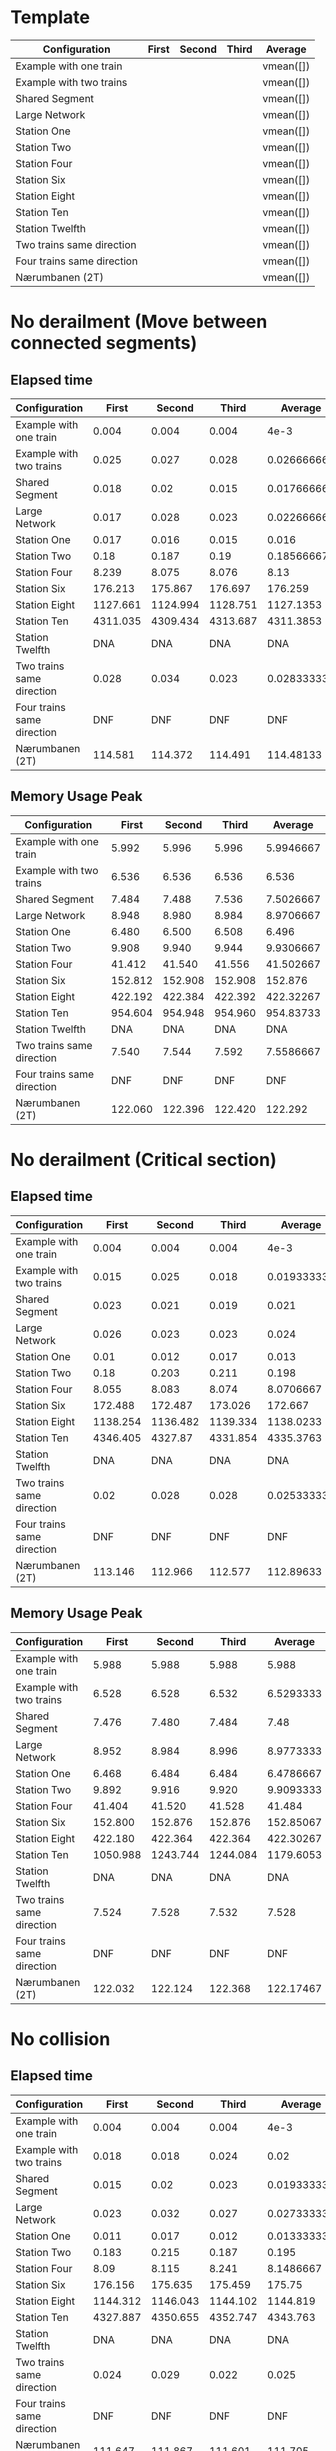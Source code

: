 * Template
|----------------------------+-------+--------+-------+-----------|
| Configuration              | First | Second | Third | Average   |
|----------------------------+-------+--------+-------+-----------|
| Example with one train     |       |        |       | vmean([]) |
| Example with two trains    |       |        |       | vmean([]) |
| Shared Segment             |       |        |       | vmean([]) |
| Large Network              |       |        |       | vmean([]) |
| Station One                |       |        |       | vmean([]) |
| Station Two                |       |        |       | vmean([]) |
| Station Four               |       |        |       | vmean([]) |
| Station Six                |       |        |       | vmean([]) |
| Station Eight              |       |        |       | vmean([]) |
| Station Ten                |       |        |       | vmean([]) |
| Station Twelfth            |       |        |       | vmean([]) |
| Two trains same direction  |       |        |       | vmean([]) |
| Four trains same direction |       |        |       | vmean([]) |
| Nærumbanen (2T)            |       |        |       | vmean([]) |
|----------------------------+-------+--------+-------+-----------|
#+TBLFM: $5=vmean($2..$4)

* No derailment (Move between connected segments)
** Elapsed time
#+PLOT: title:"Elapsed time (No derailment: Move between connected segments)" deps:(5) set:"xrange[0:]"
|----------------------------+----------+----------+----------+-------------|
| Configuration              |    First |   Second |    Third |     Average |
|----------------------------+----------+----------+----------+-------------|
| Example with one train     |    0.004 |    0.004 |    0.004 |        4e-3 |
| Example with two trains    |    0.025 |    0.027 |    0.028 | 0.026666667 |
| Shared Segment             |    0.018 |     0.02 |    0.015 | 0.017666667 |
| Large Network              |    0.017 |    0.028 |    0.023 | 0.022666667 |
| Station One                |    0.017 |    0.016 |    0.015 |       0.016 |
| Station Two                |     0.18 |    0.187 |     0.19 |  0.18566667 |
| Station Four               |    8.239 |    8.075 |    8.076 |        8.13 |
| Station Six                |  176.213 |  175.867 |  176.697 |     176.259 |
| Station Eight              | 1127.661 | 1124.994 | 1128.751 |   1127.1353 |
| Station Ten                | 4311.035 | 4309.434 | 4313.687 |   4311.3853 |
| Station Twelfth            |      DNA |      DNA |      DNA |         DNA |
| Two trains same direction  |    0.028 |    0.034 |    0.023 | 0.028333333 |
| Four trains same direction |      DNF |      DNF |      DNF |         DNF |
| Nærumbanen (2T)            |  114.581 |  114.372 |  114.491 |   114.48133 |
|----------------------------+----------+----------+----------+-------------|
#+TBLFM: $5=vmean($2..$4)

** Memory Usage Peak
#+PLOT: title:"Memory Usage Peak (No derailment: Move between connected segments)" deps:(5) set:"xrange[0:]"
|----------------------------+---------+---------+---------+-----------|
| Configuration              |   First |  Second |   Third |   Average |
|----------------------------+---------+---------+---------+-----------|
| Example with one train     |   5.992 |   5.996 |   5.996 | 5.9946667 |
| Example with two trains    |   6.536 |   6.536 |   6.536 |     6.536 |
| Shared Segment             |   7.484 |   7.488 |   7.536 | 7.5026667 |
| Large Network              |   8.948 |   8.980 |   8.984 | 8.9706667 |
| Station One                |   6.480 |   6.500 |   6.508 |     6.496 |
| Station Two                |   9.908 |   9.940 |   9.944 | 9.9306667 |
| Station Four               |  41.412 |  41.540 |  41.556 | 41.502667 |
| Station Six                | 152.812 | 152.908 | 152.908 |   152.876 |
| Station Eight              | 422.192 | 422.384 | 422.392 | 422.32267 |
| Station Ten                | 954.604 | 954.948 | 954.960 | 954.83733 |
| Station Twelfth            |     DNA |     DNA |     DNA |       DNA |
| Two trains same direction  |   7.540 |   7.544 |   7.592 | 7.5586667 |
| Four trains same direction |     DNF |     DNF |     DNF |       DNF |
| Nærumbanen (2T)            | 122.060 | 122.396 | 122.420 |   122.292 |
|----------------------------+---------+---------+---------+-----------|
#+TBLFM: $5=vmean($2..$4)

* No derailment (Critical section)
** Elapsed time
#+PLOT: title:"Elapsed time (No derailment: No trains in the critical section)" deps:(5) set:"xrange[0:]"
|----------------------------+----------+----------+----------+-------------|
| Configuration              |    First |   Second |    Third |     Average |
|----------------------------+----------+----------+----------+-------------|
| Example with one train     |    0.004 |    0.004 |    0.004 |        4e-3 |
| Example with two trains    |    0.015 |    0.025 |    0.018 | 0.019333333 |
| Shared Segment             |    0.023 |    0.021 |    0.019 |       0.021 |
| Large Network              |    0.026 |    0.023 |    0.023 |       0.024 |
| Station One                |     0.01 |    0.012 |    0.017 |       0.013 |
| Station Two                |     0.18 |    0.203 |    0.211 |       0.198 |
| Station Four               |    8.055 |    8.083 |    8.074 |   8.0706667 |
| Station Six                |  172.488 |  172.487 |  173.026 |     172.667 |
| Station Eight              | 1138.254 | 1136.482 | 1139.334 |   1138.0233 |
| Station Ten                | 4346.405 |  4327.87 | 4331.854 |   4335.3763 |
| Station Twelfth            |      DNA |      DNA |      DNA |         DNA |
| Two trains same direction  |     0.02 |    0.028 |    0.028 | 0.025333333 |
| Four trains same direction |      DNF |      DNF |      DNF |         DNF |
| Nærumbanen (2T)            |  113.146 |  112.966 |  112.577 |   112.89633 |
|----------------------------+----------+----------+----------+-------------|
#+TBLFM: $5=vmean($2..$4)

** Memory Usage Peak
#+PLOT: title:"Memory Usage Peak (No derailment: No trains in the critical section)" deps:(5) set:"xrange[0:]"
|----------------------------+----------+----------+----------+-----------|
| Configuration              |    First |   Second |    Third |   Average |
|----------------------------+----------+----------+----------+-----------|
| Example with one train     |    5.988 |    5.988 |    5.988 |     5.988 |
| Example with two trains    |    6.528 |    6.528 |    6.532 | 6.5293333 |
| Shared Segment             |    7.476 |    7.480 |    7.484 |      7.48 |
| Large Network              |    8.952 |    8.984 |    8.996 | 8.9773333 |
| Station One                |    6.468 |    6.484 |    6.484 | 6.4786667 |
| Station Two                |    9.892 |    9.916 |    9.920 | 9.9093333 |
| Station Four               |   41.404 |   41.520 |   41.528 |    41.484 |
| Station Six                |  152.800 |  152.876 |  152.876 | 152.85067 |
| Station Eight              |  422.180 |  422.364 |  422.364 | 422.30267 |
| Station Ten                | 1050.988 | 1243.744 | 1244.084 | 1179.6053 |
| Station Twelfth            |      DNA |      DNA |      DNA |       DNA |
| Two trains same direction  |    7.524 |    7.528 |    7.532 |     7.528 |
| Four trains same direction |      DNF |      DNF |      DNF |       DNF |
| Nærumbanen (2T)            |  122.032 |  122.124 |  122.368 | 122.17467 |
|----------------------------+----------+----------+----------+-----------|
#+TBLFM: $5=vmean($2..$4)

* No collision
** Elapsed time
#+PLOT: title:"Elapsed time (No collision)" deps:(5) set:"xrange[0:]"
|----------------------------+----------+----------+----------+-------------|
| Configuration              |    First |   Second |    Third |     Average |
|----------------------------+----------+----------+----------+-------------|
| Example with one train     |    0.004 |    0.004 |    0.004 |        4e-3 |
| Example with two trains    |    0.018 |    0.018 |    0.024 |        0.02 |
| Shared Segment             |    0.015 |     0.02 |    0.023 | 0.019333333 |
| Large Network              |    0.023 |    0.032 |    0.027 | 0.027333333 |
| Station One                |    0.011 |    0.017 |    0.012 | 0.013333333 |
| Station Two                |    0.183 |    0.215 |    0.187 |       0.195 |
| Station Four               |     8.09 |    8.115 |    8.241 |   8.1486667 |
| Station Six                |  176.156 |  175.635 |  175.459 |      175.75 |
| Station Eight              | 1144.312 | 1146.043 | 1144.102 |    1144.819 |
| Station Ten                | 4327.887 | 4350.655 | 4352.747 |    4343.763 |
| Station Twelfth            |      DNA |      DNA |      DNA |         DNA |
| Two trains same direction  |    0.024 |    0.029 |    0.022 |       0.025 |
| Four trains same direction |      DNF |      DNF |      DNF |         DNF |
| Nærumbanen (2T)            |  111.647 |  111.867 |  111.601 |     111.705 |
|----------------------------+----------+----------+----------+-------------|
#+TBLFM: $5=vmean($2..$4)

** Memory Usage Peak
#+PLOT: title:"Memory Usage Peak (No collision)" deps:(5) set:"xrange[0:]"
|----------------------------+---------+---------+---------+-----------|
| Configuration              |   First |  Second |   Third |   Average |
|----------------------------+---------+---------+---------+-----------|
| Example with one train     |   5.996 |   5.992 |   5.996 | 5.9946667 |
| Example with two trains    |   6.548 |   6.552 |   6.576 | 6.5586667 |
| Shared Segment             |   7.480 |   7.532 |   7.554 |     7.522 |
| Large Network              |   8.960 |   9.000 |   9.016 |     8.992 |
| Station One                |   6.492 |   6.520 |   6.532 | 6.5146667 |
| Station Two                |   9.912 |   9.952 |   9.968 |     9.944 |
| Station Four               |  41.416 |  41.548 |  41.560 |    41.508 |
| Station Six                | 152.804 | 152.904 | 152.916 | 152.87467 |
| Station Eight              | 422.196 | 422.388 | 422.396 | 422.32667 |
| Station Ten                | 955.772 | 954.604 | 954.952 | 955.10933 |
| Station Twelfth            |     DNA |     DNA |     DNA |       DNA |
| Two trains same direction  |   7.536 |   7.588 |   7.600 | 7.5746667 |
| Four trains same direction |     DNF |     DNF |     DNF |       DNF |
| Nærumbanen (3T)            | 122.040 | 122.144 | 122.404 |   122.196 |
|----------------------------+---------+---------+---------+-----------|
#+TBLFM: $5=vmean($2..$4)

* Will arrive
** Elapsed time
#+PLOT: title:"Elapsed time (Will arrive)" deps:(5) set:"xrange[0:]"
|----------------------------+----------+----------+----------+--------------|
| Configuration              |    First |   Second |    Third |      Average |
|----------------------------+----------+----------+----------+--------------|
| Example with one train     |    0.003 |    0.004 |    0.003 | 3.3333333e-3 |
| Example with two trains    |    0.026 |    0.025 |    0.026 |  0.025666667 |
| Shared Segment             |    0.021 |    0.022 |    0.017 |         0.02 |
| Large Network              |     0.02 |    0.027 |    0.021 |  0.022666667 |
| Station One                |    0.017 |    0.012 |    0.016 |        0.015 |
| Station Two                |    0.191 |    0.196 |    0.203 |   0.19666667 |
| Station Four               |    8.081 |    8.118 |    8.129 |    8.1093333 |
| Station Six                |  178.496 |  176.697 |  177.664 |      177.619 |
| Station Eight              | 1134.646 | 1132.922 | 1133.608 |    1133.7253 |
| Station Ten                | 4318.385 | 4306.554 | 4316.069 |    4313.6693 |
| Station Twelfth            |      DNA |      DNA |      DNA |          DNA |
| Two trains same direction  |    0.021 |    0.025 |    0.031 |  0.025666667 |
| Four trains same direction |      DNF |      DNF |      DNF |          DNF |
| Nærumbanen (2T)            |  113.356 |  113.335 |  113.301 |    113.33067 |
|----------------------------+----------+----------+----------+--------------|
#+TBLFM: $5=vmean($2..$4)

** Memory Usage Peak
#+PLOT: title:"Memory Usage Peak (Will arrive)" deps:(5) set:"xrange[0:]"
|----------------------------+---------+---------+---------+-----------|
| Configuration              |   First |  Second |   Third |   Average |
|----------------------------+---------+---------+---------+-----------|
| Example with one train     |   5.960 |   5.960 |   5.956 | 5.9586667 |
| Example with two trains    |   6.500 |   6.504 |   6.504 | 6.5026667 |
| Shared Segment             |   7.452 |   7.452 |   7.452 |     7.452 |
| Large Network              |   8.912 |   8.928 |   8.932 |     8.924 |
| Station One                |   6.436 |   6.440 |   6.440 | 6.4386667 |
| Station Two                |   9.860 |   9.880 |   9.880 | 9.8733333 |
| Station Four               |  41.372 |  41.456 |  41.460 | 41.429333 |
| Station Six                | 152.688 | 152.764 | 152.764 | 152.73867 |
| Station Eight              | 421.808 | 421.980 | 421.980 | 421.92267 |
| Station Ten                | 953.328 | 953.672 | 953.672 | 953.55733 |
| Station Twelfth            |     DNA |     DNA |     DNA |       DNA |
| Two trains same direction  |   7.504 |   7.504 |   7.504 |     7.504 |
| Four trains same direction |     DNF |     DNF |     DNF |       DNF |
| Nærumbanen (2T)            | 122.016 | 122.104 | 122.116 | 122.07867 |
|----------------------------+---------+---------+---------+-----------|
#+TBLFM: $5=vmean($2..$4)
